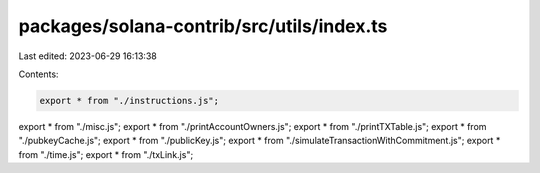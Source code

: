 packages/solana-contrib/src/utils/index.ts
==========================================

Last edited: 2023-06-29 16:13:38

Contents:

.. code-block:: ts

    export * from "./instructions.js";
export * from "./misc.js";
export * from "./printAccountOwners.js";
export * from "./printTXTable.js";
export * from "./pubkeyCache.js";
export * from "./publicKey.js";
export * from "./simulateTransactionWithCommitment.js";
export * from "./time.js";
export * from "./txLink.js";


